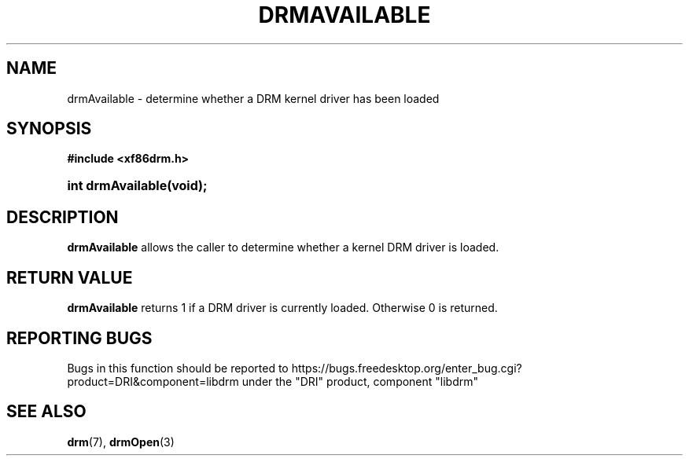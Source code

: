 '\" t
.\"     Title: drmAvailable
.\"    Author: David Herrmann <dh.herrmann@googlemail.com>
.\" Generator: DocBook XSL Stylesheets vsnapshot <http://docbook.sf.net/>
.\"      Date: September 2012
.\"    Manual: Direct Rendering Manager
.\"    Source: libdrm
.\"  Language: English
.\"
.TH "DRMAVAILABLE" "3" "September 2012" "libdrm" "Direct Rendering Manager"
.\" -----------------------------------------------------------------
.\" * Define some portability stuff
.\" -----------------------------------------------------------------
.\" ~~~~~~~~~~~~~~~~~~~~~~~~~~~~~~~~~~~~~~~~~~~~~~~~~~~~~~~~~~~~~~~~~
.\" http://bugs.debian.org/507673
.\" http://lists.gnu.org/archive/html/groff/2009-02/msg00013.html
.\" ~~~~~~~~~~~~~~~~~~~~~~~~~~~~~~~~~~~~~~~~~~~~~~~~~~~~~~~~~~~~~~~~~
.ie \n(.g .ds Aq \(aq
.el       .ds Aq '
.\" -----------------------------------------------------------------
.\" * set default formatting
.\" -----------------------------------------------------------------
.\" disable hyphenation
.nh
.\" disable justification (adjust text to left margin only)
.ad l
.\" -----------------------------------------------------------------
.\" * MAIN CONTENT STARTS HERE *
.\" -----------------------------------------------------------------
.SH "NAME"
drmAvailable \- determine whether a DRM kernel driver has been loaded
.SH "SYNOPSIS"
.sp
.ft B
.nf
#include <xf86drm\&.h>
.fi
.ft
.HP \w'int\ drmAvailable('u
.BI "int drmAvailable(void);"
.SH "DESCRIPTION"
.PP
\fBdrmAvailable\fR
allows the caller to determine whether a kernel DRM driver is loaded\&.
.SH "RETURN VALUE"
.PP
\fBdrmAvailable\fR
returns 1 if a DRM driver is currently loaded\&. Otherwise 0 is returned\&.
.SH "REPORTING BUGS"
.PP
Bugs in this function should be reported to https://bugs\&.freedesktop\&.org/enter_bug\&.cgi?product=DRI&component=libdrm under the "DRI" product, component "libdrm"
.SH "SEE ALSO"
.PP
\fBdrm\fR(7),
\fBdrmOpen\fR(3)
